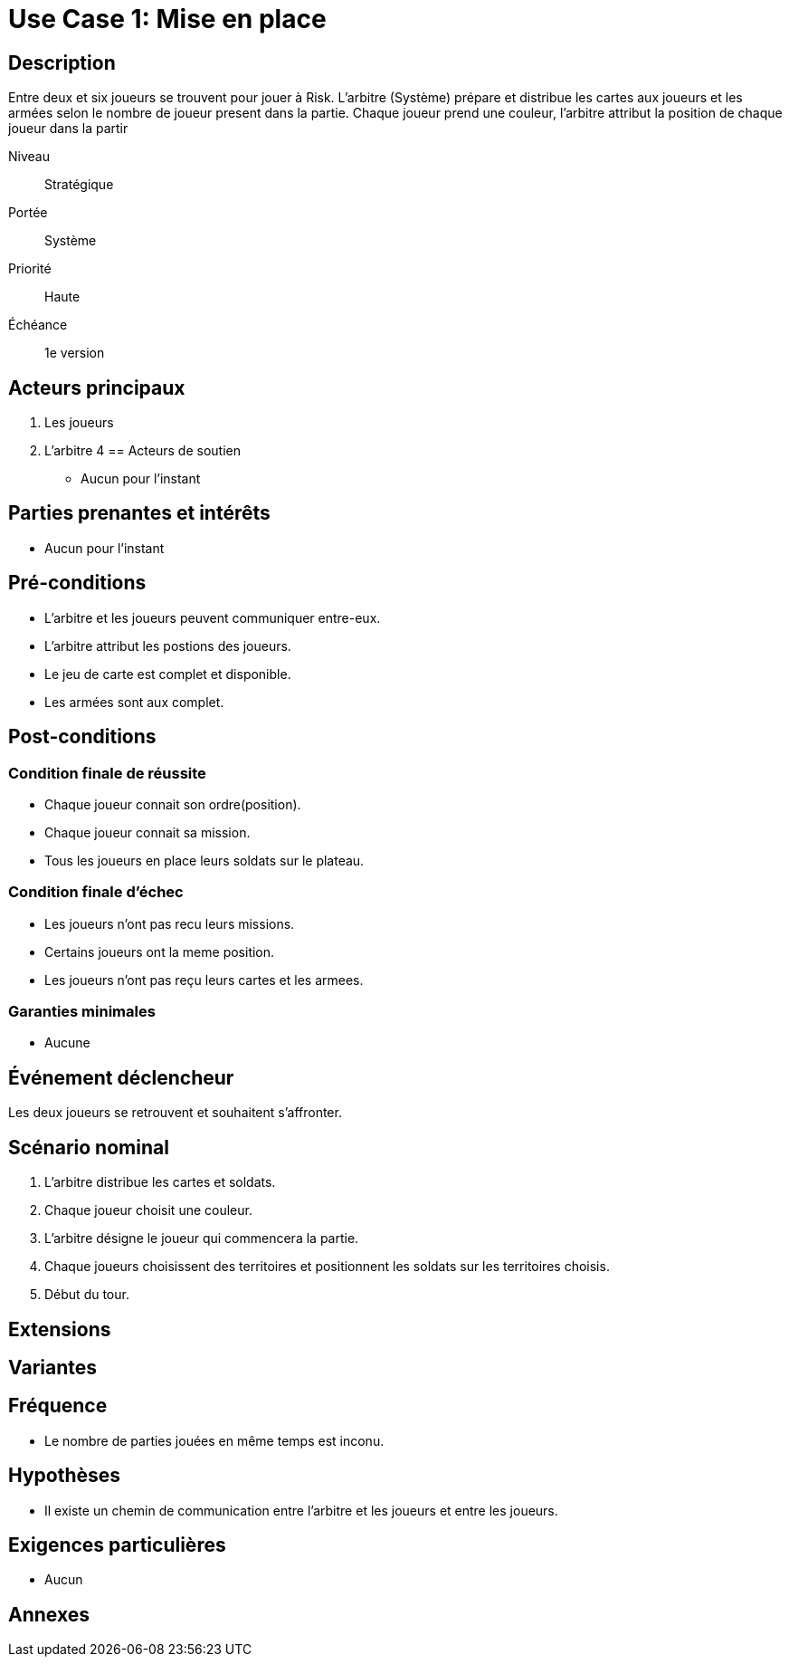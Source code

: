 = Use Case 1: Mise en place

== Description

Entre deux et six joueurs se trouvent pour jouer à Risk.
L'arbitre (Système) prépare et distribue les cartes aux joueurs et les armées selon le nombre de joueur present dans la partie.
Chaque joueur prend une couleur, l'arbitre attribut la position de chaque joueur dans la partir

Niveau:: Stratégique
Portée:: Système
Priorité:: Haute
Échéance:: 1e version

== Acteurs principaux

. Les joueurs
. L'arbitre
4
== Acteurs de soutien

* Aucun pour l'instant

== Parties prenantes et intérêts

* Aucun pour l'instant

== Pré-conditions

* L'arbitre et les joueurs peuvent communiquer entre-eux.
* L'arbitre attribut les postions des joueurs.
* Le jeu de carte est complet et disponible.
* Les armées sont aux complet.


== Post-conditions

=== Condition finale de réussite

* Chaque joueur connait son ordre(position).
* Chaque joueur connait sa mission.
* Tous les joueurs en place leurs soldats sur le plateau.

=== Condition finale d'échec

* Les joueurs n'ont pas recu leurs missions.
* Certains joueurs ont la meme position.
* Les joueurs n'ont pas reçu leurs cartes et les armees.


=== Garanties minimales

* Aucune

== Événement déclencheur

Les deux joueurs se retrouvent et souhaitent s'affronter.

== Scénario nominal


[arabic]
// To Do
. L'arbitre distribue les cartes et soldats.
. Chaque joueur choisit une couleur.
. L'arbitre désigne le joueur qui commencera la partie.
. Chaque joueurs choisissent des territoires et positionnent les soldats sur les territoires choisis.
. Début du tour.

== Extensions


== Variantes


== Fréquence

* Le nombre de parties jouées en même temps est inconu.

== Hypothèses

* Il existe un chemin de communication entre l'arbitre et les joueurs et entre les joueurs.

== Exigences particulières 

* Aucun



== Annexes
